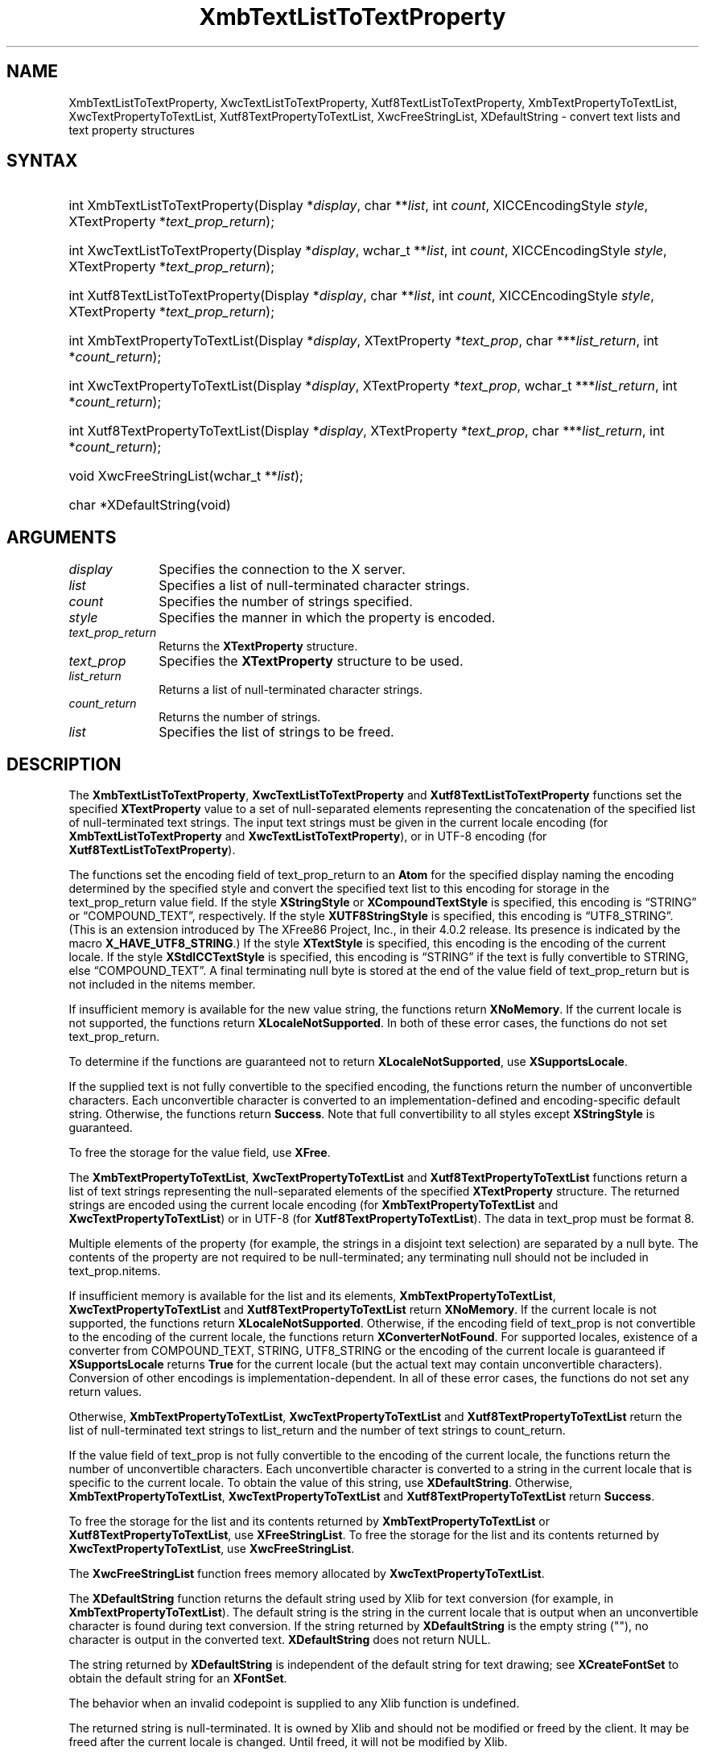 '\" t
.\" Copyright \(co 1985, 1986, 1987, 1988, 1989, 1990, 1991, 1994, 1996 X Consortium
.\" Copyright \(co 2000  The XFree86 Project, Inc.
.\"
.\" Permission is hereby granted, free of charge, to any person obtaining
.\" a copy of this software and associated documentation files (the
.\" "Software"), to deal in the Software without restriction, including
.\" without limitation the rights to use, copy, modify, merge, publish,
.\" distribute, sublicense, and/or sell copies of the Software, and to
.\" permit persons to whom the Software is furnished to do so, subject to
.\" the following conditions:
.\"
.\" The above copyright notice and this permission notice shall be included
.\" in all copies or substantial portions of the Software.
.\"
.\" THE SOFTWARE IS PROVIDED "AS IS", WITHOUT WARRANTY OF ANY KIND, EXPRESS
.\" OR IMPLIED, INCLUDING BUT NOT LIMITED TO THE WARRANTIES OF
.\" MERCHANTABILITY, FITNESS FOR A PARTICULAR PURPOSE AND NONINFRINGEMENT.
.\" IN NO EVENT SHALL THE X CONSORTIUM BE LIABLE FOR ANY CLAIM, DAMAGES OR
.\" OTHER LIABILITY, WHETHER IN AN ACTION OF CONTRACT, TORT OR OTHERWISE,
.\" ARISING FROM, OUT OF OR IN CONNECTION WITH THE SOFTWARE OR THE USE OR
.\" OTHER DEALINGS IN THE SOFTWARE.
.\"
.\" Except as contained in this notice, the name of the X Consortium shall
.\" not be used in advertising or otherwise to promote the sale, use or
.\" other dealings in this Software without prior written authorization
.\" from the X Consortium.
.\"
.\" Copyright \(co 1985, 1986, 1987, 1988, 1989, 1990, 1991 by
.\" Digital Equipment Corporation
.\"
.\" Portions Copyright \(co 1990, 1991 by
.\" Tektronix, Inc.
.\"
.\" Permission to use, copy, modify and distribute this documentation for
.\" any purpose and without fee is hereby granted, provided that the above
.\" copyright notice appears in all copies and that both that copyright notice
.\" and this permission notice appear in all copies, and that the names of
.\" Digital and Tektronix not be used in in advertising or publicity pertaining
.\" to this documentation without specific, written prior permission.
.\" Digital and Tektronix makes no representations about the suitability
.\" of this documentation for any purpose.
.\" It is provided "as is" without express or implied warranty.
.\"
.\"
.ds xT X Toolkit Intrinsics \- C Language Interface
.ds xW Athena X Widgets \- C Language X Toolkit Interface
.ds xL Xlib \- C Language X Interface
.ds xC Inter-Client Communication Conventions Manual
'\" t
.TH XmbTextListToTextProperty 3 "libX11 1.6.9" "X Version 11" "XLIB FUNCTIONS"
.SH NAME
XmbTextListToTextProperty, XwcTextListToTextProperty, Xutf8TextListToTextProperty, XmbTextPropertyToTextList, XwcTextPropertyToTextList, Xutf8TextPropertyToTextList, XwcFreeStringList, XDefaultString \- convert text lists and text property structures
.SH SYNTAX
.HP
int XmbTextListToTextProperty\^(\^Display *\fIdisplay\fP\^, char
**\fIlist\fP\^, int \fIcount\fP\^, XICCEncodingStyle \fIstyle\fP\^,
XTextProperty *\fItext_prop_return\fP\^);
.HP
int XwcTextListToTextProperty\^(\^Display *\fIdisplay\fP\^, wchar_t
**\fIlist\fP\^, int \fIcount\fP\^, XICCEncodingStyle \fIstyle\fP\^,
XTextProperty *\fItext_prop_return\fP\^);
.HP
int Xutf8TextListToTextProperty\^(\^Display *\fIdisplay\fP\^, char
**\fIlist\fP\^, int \fIcount\fP\^, XICCEncodingStyle \fIstyle\fP\^,
XTextProperty *\fItext_prop_return\fP\^);
.HP
int XmbTextPropertyToTextList\^(\^Display *\fIdisplay\fP\^, XTextProperty
*\fItext_prop\fP\^, char ***\fIlist_return\fP\^, int *\fIcount_return\fP\^);
.HP
int XwcTextPropertyToTextList\^(\^Display *\fIdisplay\fP\^, XTextProperty
*\fItext_prop\fP\^, wchar_t ***\fIlist_return\fP\^, int
*\fIcount_return\fP\^);
.HP
int Xutf8TextPropertyToTextList\^(\^Display *\fIdisplay\fP\^, XTextProperty
*\fItext_prop\fP\^, char ***\fIlist_return\fP\^, int *\fIcount_return\fP\^);
.HP
void XwcFreeStringList\^(\^wchar_t **\fIlist\fP\^);
.HP
char *XDefaultString\^(void)
.SH ARGUMENTS
.IP \fIdisplay\fP 1i
Specifies the connection to the X server.
.IP \fIlist\fP 1i
Specifies a list of null-terminated character strings.
.IP \fIcount\fP 1i
Specifies the number of strings specified.
.IP \fIstyle\fP 1i
Specifies the manner in which the property is encoded.
.IP \fItext_prop_return\fP 1i
Returns the
.B XTextProperty
structure.
.IP \fItext_prop\fP 1i
Specifies the
.B XTextProperty
structure to be used.
.IP \fIlist_return\fP 1i
Returns a list of null-terminated character strings.
.IP \fIcount_return\fP 1i
Returns the number of strings.
.IP \fIlist\fP 1i
Specifies the list of strings to be freed.
.SH DESCRIPTION
The
.BR XmbTextListToTextProperty ,
.B XwcTextListToTextProperty
and
.B Xutf8TextListToTextProperty
functions set the specified
.B XTextProperty
value to a set of null-separated elements representing the concatenation
of the specified list of null-terminated text strings.
The input text
strings must be given in the current locale encoding (for
.B XmbTextListToTextProperty
and
.BR XwcTextListToTextProperty ),
or in UTF-8 encoding (for
.BR Xutf8TextListToTextProperty ).
.LP
The functions set the encoding field of text_prop_return to an
.B Atom
for the specified display
naming the encoding determined by the specified style
and convert the specified text list to this encoding for storage in
the text_prop_return value field.
If the style
.B XStringStyle
or
.B XCompoundTextStyle
is specified,
this encoding is \*(lqSTRING\*(rq or \*(lqCOMPOUND_TEXT\*(rq, respectively.
If the style
.B XUTF8StringStyle
is specified,
this encoding is \*(lqUTF8_STRING\*(rq.
(This is an extension introduced by The XFree86 Project, Inc., in their 4.0.2
release.
Its presence is indicated by the macro
.BR X_HAVE_UTF8_STRING .)
If the style
.B XTextStyle
is specified,
this encoding is the encoding of the current locale.
If the style
.B XStdICCTextStyle
is specified,
this encoding is \*(lqSTRING\*(rq if the text is fully convertible to STRING,
else \*(lqCOMPOUND_TEXT\*(rq.
A final terminating null byte is stored at the end of the value field
of text_prop_return but is not included in the nitems member.
.LP
If insufficient memory is available for the new value string,
the functions return
.BR XNoMemory .
If the current locale is not supported,
the functions return
.BR XLocaleNotSupported .
In both of these error cases,
the functions do not set text_prop_return.
.LP
To determine if the functions are guaranteed not to return
.BR XLocaleNotSupported ,
use
.BR XSupportsLocale .
.LP
If the supplied text is not fully convertible to the specified encoding,
the functions return the number of unconvertible characters.
Each unconvertible character is converted to an implementation-defined and
encoding-specific default string.
Otherwise, the functions return
.BR Success .
Note that full convertibility to all styles except
.B XStringStyle
is guaranteed.
.LP
To free the storage for the value field, use
.BR XFree .
.LP
The
.BR XmbTextPropertyToTextList ,
.B XwcTextPropertyToTextList
and
.B Xutf8TextPropertyToTextList
functions return a list of text strings representing the
null-separated elements of the specified
.B XTextProperty
structure.
The returned strings are encoded using the current locale encoding
(for
.B XmbTextPropertyToTextList
and
.BR XwcTextPropertyToTextList )
or in UTF-8 (for
.BR Xutf8TextPropertyToTextList ).
The data in text_prop must be format 8.
.LP
Multiple elements of the property (for example, the strings in a disjoint
text selection) are separated by a null byte.
The contents of the property are not required to be null-terminated;
any terminating null should not be included in text_prop.nitems.
.LP
If insufficient memory is available for the list and its elements,
.BR XmbTextPropertyToTextList ,
.B XwcTextPropertyToTextList
and
.B Xutf8TextPropertyToTextList
return
.BR XNoMemory .
If the current locale is not supported,
the functions return
.BR XLocaleNotSupported .
Otherwise, if the encoding field of text_prop is not convertible
to the encoding of the current locale,
the functions return
.BR XConverterNotFound .
For supported locales,
existence of a converter from COMPOUND_TEXT, STRING, UTF8_STRING
or the encoding of the current locale is guaranteed if
.B XSupportsLocale
returns
.B True
for the current locale (but the actual text
may contain unconvertible characters).
Conversion of other encodings is implementation-dependent.
In all of these error cases,
the functions do not set any return values.
.LP
Otherwise,
.BR XmbTextPropertyToTextList ,
.B XwcTextPropertyToTextList
and
.B Xutf8TextPropertyToTextList
return the list of null-terminated text strings to list_return
and the number of text strings to count_return.
.LP
If the value field of text_prop is not fully convertible to the
encoding of the current locale,
the functions return the number of unconvertible characters.
Each unconvertible character is converted to a string in the
current locale that is specific to the current locale.
To obtain the value of this string,
use
.BR XDefaultString .
Otherwise,
.BR XmbTextPropertyToTextList ,
.B XwcTextPropertyToTextList
and
.B Xutf8TextPropertyToTextList
return
.BR Success .
.LP
To free the storage for the list and its contents returned by
.B XmbTextPropertyToTextList
or
.BR Xutf8TextPropertyToTextList ,
use
.BR XFreeStringList .
To free the storage for the list and its contents returned by
.BR XwcTextPropertyToTextList ,
use
.BR XwcFreeStringList .
.LP
The
.B XwcFreeStringList
function frees memory allocated by
.BR XwcTextPropertyToTextList .
.LP
The
.B XDefaultString
function returns the default string used by Xlib for text conversion
(for example, in
.BR XmbTextPropertyToTextList ).
The default string is the string in the current locale that is output
when an unconvertible character is found during text conversion.
If the string returned by
.B XDefaultString
is the empty string ("\^"),
no character is output in the converted text.
.B XDefaultString
does not return NULL.
.LP
The string returned by
.B XDefaultString
is independent of the default string for text drawing;
see
.B XCreateFontSet
to obtain the default string for an
.BR XFontSet .
.LP
The behavior when an invalid codepoint is supplied to any Xlib function is
undefined.
.LP
The returned string is null-terminated.
It is owned by Xlib and should not be modified or freed by the client.
It may be freed after the current locale is changed.
Until freed, it will not be modified by Xlib.
.LP
The functions
.B Xutf8TextListToTextProperty
and
.B Xutf8TextPropertyToTextList
are extensions introduced by The XFree86 Project, Inc., in their 4.0.2
release.
Their presence is
indicated by the macro
.BR X_HAVE_UTF8_STRING .
.SH STRUCTURES
The
.B XTextProperty
structure contains:
.LP
.EX
typedef struct {
        unsigned char *value;   /\&* property data */
        Atom encoding;  /\&* type of property */
        int format;     /\&* 8, 16, or 32 */
        unsigned long nitems;   /\&* number of items in value */
} XTextProperty;
.EE
.LP
The
.B XICCEncodingStyle
structure contains:
.LP
.TS
lw(.5i) lw(2i) lw(2.5i).
T{
\&#define
T}	T{
.B XNoMemory
T}	T{
\-1
T}
T{
\&#define
T}	T{
.B XLocaleNotSupported
T}	T{
\-2
T}
T{
\&#define
T}	T{
.B XConverterNotFound
T}	T{
\-3
T}
.TE
.EX
typedef enum {
        XStringStyle,           /\&* STRING */
        XCompoundTextStyle,     /\&* COMPOUND_TEXT */
        XTextStyle,             /\&* text in owner's encoding (current locale) */
        XStdICCTextStyle,       /\&* STRING, else COMPOUND_TEXT */
        XUTF8StringStyle        /\&* UTF8_STRING */
} XICCEncodingStyle;
.EE
.SH "SEE ALSO"
XSetTextProperty(3),
XStringListToTextProperty(3)
.br
\fI\*(xL\fP
